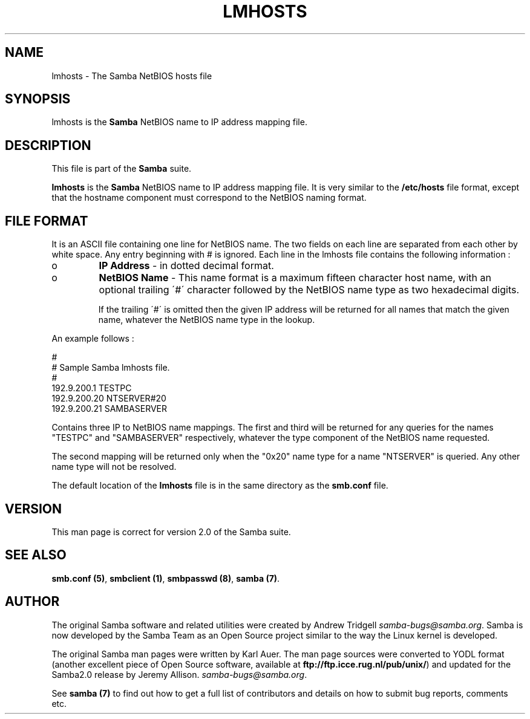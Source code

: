 .TH LMHOSTS 5 "18 Feb 2000" "lmhosts TNG-prealpha"
.PP 
.SH "NAME" 
lmhosts \- The Samba NetBIOS hosts file
.PP 
.SH "SYNOPSIS" 
.PP 
lmhosts is the \fBSamba\fP NetBIOS name to IP address mapping file\&.
.PP 
.SH "DESCRIPTION" 
.PP 
This file is part of the \fBSamba\fP suite\&.
.PP 
\fBlmhosts\fP is the \fBSamba\fP NetBIOS name to IP address mapping file\&.  It
is very similar to the \fB/etc/hosts\fP file format, except that the
hostname component must correspond to the NetBIOS naming format\&.
.PP 
.SH "FILE FORMAT" 
.PP 
It is an ASCII file containing one line for NetBIOS name\&. The two
fields on each line are separated from each other by white space\&. Any
entry beginning with # is ignored\&. Each line in the lmhosts file
contains the following information :
.PP 
.IP 
.IP o 
\fBIP Address\fP - in dotted decimal format\&.
.IP 
.IP o 
\fBNetBIOS Name\fP - This name format is a maximum fifteen
character host name, with an optional trailing \f(CW\'#\'\fP character
followed by the NetBIOS name type as two hexadecimal digits\&.
.IP 
If the trailing \f(CW\'#\'\fP is omitted then the given IP address will be
returned for all names that match the given name, whatever the NetBIOS
name type in the lookup\&.
.IP 
.PP 
An example follows :
.PP 
# 
.br 
# Sample Samba lmhosts file\&. 
.br 
# 
.br 
192\&.9\&.200\&.1	TESTPC 
.br 
192\&.9\&.200\&.20	NTSERVER#20 
.br 
192\&.9\&.200\&.21	SAMBASERVER 
.br 
.PP 
Contains three IP to NetBIOS name mappings\&. The first and third will
be returned for any queries for the names \f(CW"TESTPC"\fP and
\f(CW"SAMBASERVER"\fP respectively, whatever the type component of the
NetBIOS name requested\&.
.PP 
The second mapping will be returned only when the \f(CW"0x20"\fP name type
for a name \f(CW"NTSERVER"\fP is queried\&. Any other name type will not be
resolved\&.
.PP 
The default location of the \fBlmhosts\fP file is in the same directory
as the \fBsmb\&.conf\fP file\&.
.PP 
.SH "VERSION" 
.PP 
This man page is correct for version 2\&.0 of the Samba suite\&.
.PP 
.SH "SEE ALSO" 
.PP 
\fBsmb\&.conf (5)\fP,
\fBsmbclient (1)\fP,
\fBsmbpasswd (8)\fP, \fBsamba (7)\fP\&.
.PP 
.SH "AUTHOR" 
.PP 
The original Samba software and related utilities were created by
Andrew Tridgell \fIsamba-bugs@samba\&.org\fP\&. Samba is now developed
by the Samba Team as an Open Source project similar to the way the
Linux kernel is developed\&.
.PP 
The original Samba man pages were written by Karl Auer\&. The man page
sources were converted to YODL format (another excellent piece of Open
Source software, available at
\fBftp://ftp\&.icce\&.rug\&.nl/pub/unix/\fP)
and updated for the Samba2\&.0 release by Jeremy Allison\&.
\fIsamba-bugs@samba\&.org\fP\&.
.PP 
See \fBsamba (7)\fP to find out how to get a full
list of contributors and details on how to submit bug reports,
comments etc\&.
